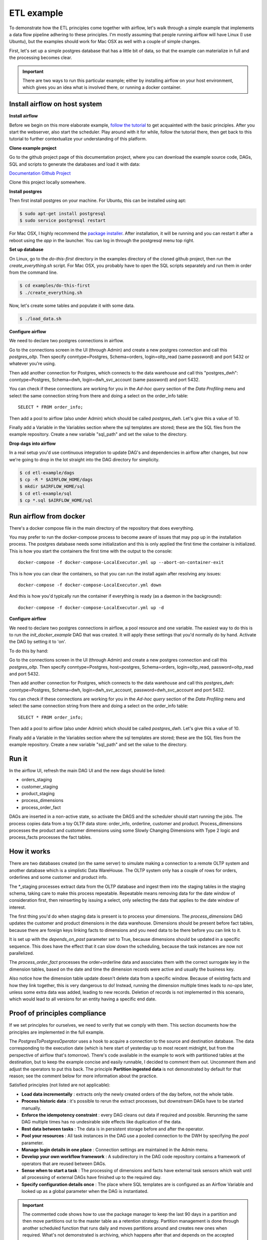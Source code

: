ETL example
===========

To demonstrate how the ETL principles come together with airflow, let's walk through a simple
example that implements a data flow pipeline adhering to these principles. I'm mostly assuming that
people running airflow will have Linux (I use Ubuntu), but the examples should work for Mac OSX as
well with a couple of simple changes.

First, let's set up a simple postgres database that has a little bit of data, so that the example
can materialize in full and the processing becomes clear.

.. important::

    There are two ways to run this particular example; either by installing airflow on your host environment,
    which gives you an idea what is involved there, or running a docker container.

Install airflow on host system
------------------------------

**Install airflow**

Before we begin on this more elaborate example, `follow the tutorial <https://airflow.incubator.apache.org/start.html>`_ to
get acquainted with the basic principles. After you start the webserver, also start the scheduler. Play around with it for while,
follow the tutorial there, then get back to this tutorial to further contextualize your understanding
of this platform.

**Clone example project**

Go to the github project page of this documentation project, where you can download the example
source code, DAGs, SQL and scripts to generate the databases and load it with data:

`Documentation Github Project <https://github.com/gtoonstra/etl-with-airflow/>`_

Clone this project locally somewhere. 

**Install postgres**

Then first install postgres on your machine. For Ubuntu, this can be installed using apt: 

.. code-block:: bash

    $ sudo apt-get install postgresql
    $ sudo service postgresql restart

For Mac OSX, I highly recommend the `package installer <http://postgresapp.com/>`_. After installation,
it will be running and you can restart it after a reboot using the *app* in the launcher. You can log in
through the postgresql menu top right.

**Set up database**

On Linux, go to the *do-this-first* directory in the examples directory of the cloned github project,
then run the *create_everything.sh* script. For Mac OSX, you probably have to open the SQL scripts
separately and run them in order from the command line.

.. code-block:: bash

    $ cd examples/do-this-first
    $ ./create_everything.sh
    
Now, let's create some tables and populate it with some data.

.. code-block:: bash

    $ ./load_data.sh

**Configure airflow**

We need to declare two postgres connections in airflow. 

Go to the connections screen in the UI (through Admin) and create a new postgres connection and call this
*postgres_oltp*. Then specify conntype=Postgres, Schema=orders, login=oltp_read (same password) and port 5432
or whatever you're using.

Then add another connection for Postgres, which connects to the data warehouse and call this "postgres_dwh": 
conntype=Postgres, Schema=dwh, login=dwh_svc_account (same password) and port 5432.

You can check if these connections are working for you in the *Ad-hoc query* section of the 
*Data Profiling* menu and select the same connection string from there and doing a select on the order_info table:

::

    SELECT * FROM order_info;

Then add a pool to airflow (also under Admin) which should be called *postgres_dwh*. Let's give this a value of 10.

Finally add a Variable in the Variables section where the sql templates are stored; these are the SQL files 
from the example repository. Create a new variable "sql_path" and set the value to the directory.

**Drop dags into airflow**

In a real setup you'd use continuous integration to update DAG's and dependencies in airflow after changes, 
but now we're going to drop in the lot straight into the DAG directory for simplicity.

.. code-block:: bash

    $ cd etl-example/dags
    $ cp -R * $AIRFLOW_HOME/dags
    $ mkdir $AIRFLOW_HOME/sql
    $ cd etl-example/sql
    $ cp *.sql $AIRFLOW_HOME/sql

Run airflow from docker
-----------------------

There's a docker compose file in the main directory of the repository that does everything. 

You may prefer to run the docker-compose process to become aware of issues that may pop up in the 
installation process. The postgres database needs some initialization and this is only applied the 
first time the container is initialized. This is how you start the containers the first time with
the output to the console:

::

    docker-compose -f docker-compose-LocalExecutor.yml up --abort-on-container-exit

This is how you can clear the containers, so that you can run the install again after resolving any issues:

::

    docker-compose -f docker-compose-LocalExecutor.yml down

And this is how you'd typically run the container if everything is ready (as a daemon in the background):

:: 

    docker-compose -f docker-compose-LocalExecutor.yml up -d

**Configure airflow**

We need to declare two postgres connections in airflow, a pool resource and one variable.
The easiest way to do this is to run the *init_docker_example* DAG that was created. It will
apply these settings that you'd normally do by hand. Activate the DAG by setting it to 'on'.

To do this by hand:

Go to the connections screen in the UI (through Admin) and create a new postgres connection and call this
*postgres_oltp*. Then specify conntype=Postgres, host=postgres, Schema=orders, login=oltp_read, password=oltp_read 
and port 5432.

Then add another connection for Postgres, which connects to the data warehouse and call this *postgres_dwh*: 
conntype=Postgres, Schema=dwh, login=dwh_svc_account, password=dwh_svc_account and port 5432.

You can check if these connections are working for you in the *Ad-hoc query* section of the 
*Data Profiling* menu and select the same connection string from there and doing a select on the order_info table:

::

    SELECT * FROM order_info;

Then add a pool to airflow (also under Admin) which should be called *postgres_dwh*. Let's give this a value of 10.

Finally add a Variable in the Variables section where the sql templates are stored; these are the SQL files 
from the example repository. Create a new variable "sql_path" and set the value to the directory.

Run it
------

In the airflow UI, refresh the main DAG UI and the new dags should be listed:

- orders_staging
- customer_staging
- product_staging
- process_dimensions
- process_order_fact

DAGs are inserted in a non-active state, so activate the DAGS and the scheduler should start running the jobs.
The process copies data from a toy OLTP data store: order_info, orderline, customer and product. 
Process_dimensions processes the product and customer dimensions using some Slowly Changing Dimensions with 
Type 2 logic and process_facts processes the fact tables.

How it works
------------

There are two databases created (on the same server) to simulate making a connection to a remote OLTP system
and another database which is a simplistic Data WareHouse. The OLTP system only has a couple of rows for orders,
orderlines and some customer and product info. 

The *_staging processes extract data from the OLTP database and ingest them into the staging tables in the staging
schema, taking care to make this process repeatable. Repeatable means removing data for the date window of consideration
first, then reinserting by issuing a select, only selecting the data that applies to the date window of interest.

The first thing you'd do when staging data is present is to process your dimensions. The *process_dimensions* DAG 
updates the customer and product dimensions in the data warehouse. Dimensions should be present before fact tables,
because there are foreign keys linking facts to dimensions and you need data to be there before you can link to it.

It is set up with the *depends_on_past* parameter set to True, because dimensions should be updated in a specific
sequence. This does have the effect that it can slow down the scheduling, because the task instances are now not
parallelized.

The *process_order_fact* processes the order+orderline data and associates them with the correct surrogate key in the
dimension tables, based on the date and time the dimension records were active and usually the business key.

Also notice how the dimension table update doesn't delete data from a specific window. Because of existing facts and 
how they link together, this is very dangerous to do! Instead, running the dimension multiple times leads to *no-ops* 
later, unless some extra data was added, leading to new records. Deletion of records is not implemented in this scenario,
which would lead to all versions for an entity having a specific end date.

Proof of principles compliance
------------------------------

If we set principles for ourselves, we need to verify that we comply with them. This section documents how the
principles are implemented in the full example.

The *PostgresToPostgresOperator* uses a hook to acquire a connection to the source and destination database. 
The data corresponding to the execution date (which is here start of yesterday up to 
most recent midnight, but from the perspective of airflow that's *tomorrow*). There's code available in the example
to work with partitioned tables at the destination, but to keep the example concise and easily runnable, I decided 
to comment them out. Uncomment them and adjust the operators to put this back. The principle **Partition ingested data**
is not demonstrated by default for that reason; see the comment below for more information about the practice. 

Satisfied principles (not listed are not applicable):

- **Load data incrementally** : extracts only the newly created orders of the day before, not the whole table.
- **Process historic data** : it's possible to rerun the extract processes, but downstream DAGs have to be started manually.
- **Enforce the idempotency constraint** : every DAG cleans out data if required and possible. Rerunning the same DAG multiple 
  times has no undesirable side effects like duplication of the data.
- **Rest data between tasks** : The data is in persistent storage before and after the operator.
- **Pool your resources** : All task instances in the DAG use a pooled connection to the DWH by specifying the *pool* parameter.
- **Manage login details in one place** : Connection settings are maintained in the Admin menu.
- **Develop your own workflow framework** : A subdirectory in the DAG code repository contains a framework of operators that are 
  reused between DAGs.
- **Sense when to start a task** : The processing of dimensions and facts have external task sensors which wait until all processing
  of external DAGs have finished up to the required day. 
- **Specify configuration details once** : The place where SQL templates are is configured as an Airflow Variable and looked up 
  as a global parameter when the DAG is instantiated.

.. important::
    The commented code shows how to use the package manager to keep the last 90 days in a partition and then 
    move partitions out to the master table as a retention strategy. Partition management is done through another
    scheduled function that runs daily and moves partitions around and creates new ones when required. What's not
    demonstrated is archiving, which happens after that and depends on the accepted archiving policy for your
    organization.

    The benefit of partitioning is that rerunning ingests is very easy and there's better parallellization of tasks
    in the DB engine. So ingest jobs get less in the way of each other. The downside is that there are many more tables
    and files to manage and this can slow down performance if too heavily used. So it's good for the largest of tables
    like orderline and invoiceline, but other tables should probably deal with a single master table.
    
    You do not want to reload data older than 90 days in that case, so another operator or function should be added that
    checks whether today-execution_date is greather than 90 and prohibits execution if that's the case. Not doing that would
    truncate a non-existing table. An alternative is to follow a different path in the DAG that uses DELETE FROM on the 
    master table instead.

Issues
------

- There is currently an issue with *max_active_runs*, which only respects the setting in the first run.
  When backfill is run or tasks get cleared to be rerun, the setting is not respected:

  `https://issues.apache.org/jira/browse/AIRFLOW-137 <https://issues.apache.org/jira/browse/AIRFLOW-137>`_

- What is not demonstrated is a better strategy to process a large backfill if the desired 
  regular schedule is 1 day. 2 years of data leads to 700+ days and thus 700+ runs. This will eventually consume
  a lot of time, because the scheduler is run with a particular interval, jobs need to start, etc. Usually source 
  systems can handle larger date windows at week or month level. More about that in the other examples.
- When pooling is active, scheduling takes a lot more time. Even when the pool is 10 and the number
  of instances 7, it takes longer for the instances to actually run


